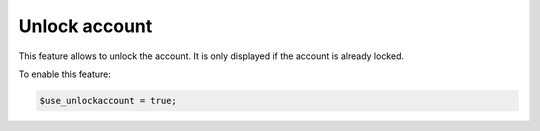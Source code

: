 Unlock account
==============

This feature allows to unlock the account. It is only displayed if the account is already locked.

To enable this feature:

.. code-block:: php

    $use_unlockaccount = true;
